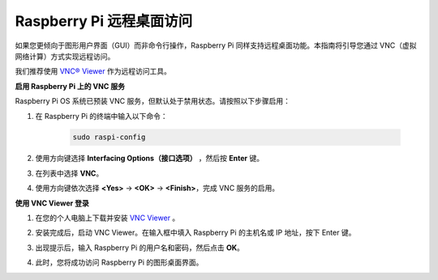 .. _remote_desktop:

Raspberry Pi 远程桌面访问
==================================================

如果您更倾向于图形用户界面（GUI）而非命令行操作，Raspberry Pi 同样支持远程桌面功能。本指南将引导您通过 VNC（虚拟网络计算）方式实现远程访问。

我们推荐使用 `VNC® Viewer <https://www.realvnc.com/en/connect/download/viewer/>`_ 作为远程访问工具。

**启用 Raspberry Pi 上的 VNC 服务**

Raspberry Pi OS 系统已预装 VNC 服务，但默认处于禁用状态。请按照以下步骤启用：

#. 在 Raspberry Pi 的终端中输入以下命令：

    .. raw:: html

        <run></run>

    .. code-block::

        sudo raspi-config

#. 使用方向键选择 **Interfacing Options（接口选项）** ，然后按 **Enter** 键。

   .. image:: img/bookwarm_config_interface.png
      :width: 90%


#. 在列表中选择 **VNC**。

   .. image:: img/bookwarm_vnc.png
      :width: 90%


#. 使用方向键依次选择 **<Yes>** -> **<OK>** -> **<Finish>**，完成 VNC 服务的启用。

   .. image:: img/bookwarn_vnc_yes.png
      :width: 90%


**使用 VNC Viewer 登录**

#. 在您的个人电脑上下载并安装 `VNC Viewer <https://www.realvnc.com/en/connect/download/viewer/>`_ 。

#. 安装完成后，启动 VNC Viewer。在输入框中填入 Raspberry Pi 的主机名或 IP 地址，按下 Enter 键。

   .. image:: img/vnc_viewer1.png
      :width: 90%


#. 出现提示后，输入 Raspberry Pi 的用户名和密码，然后点击 **OK**。

   .. image:: img/vnc_viewer2.png
      :width: 90%


#. 此时，您将成功访问 Raspberry Pi 的图形桌面界面。

   .. image:: img/bookwarm.png
      :width: 90%

